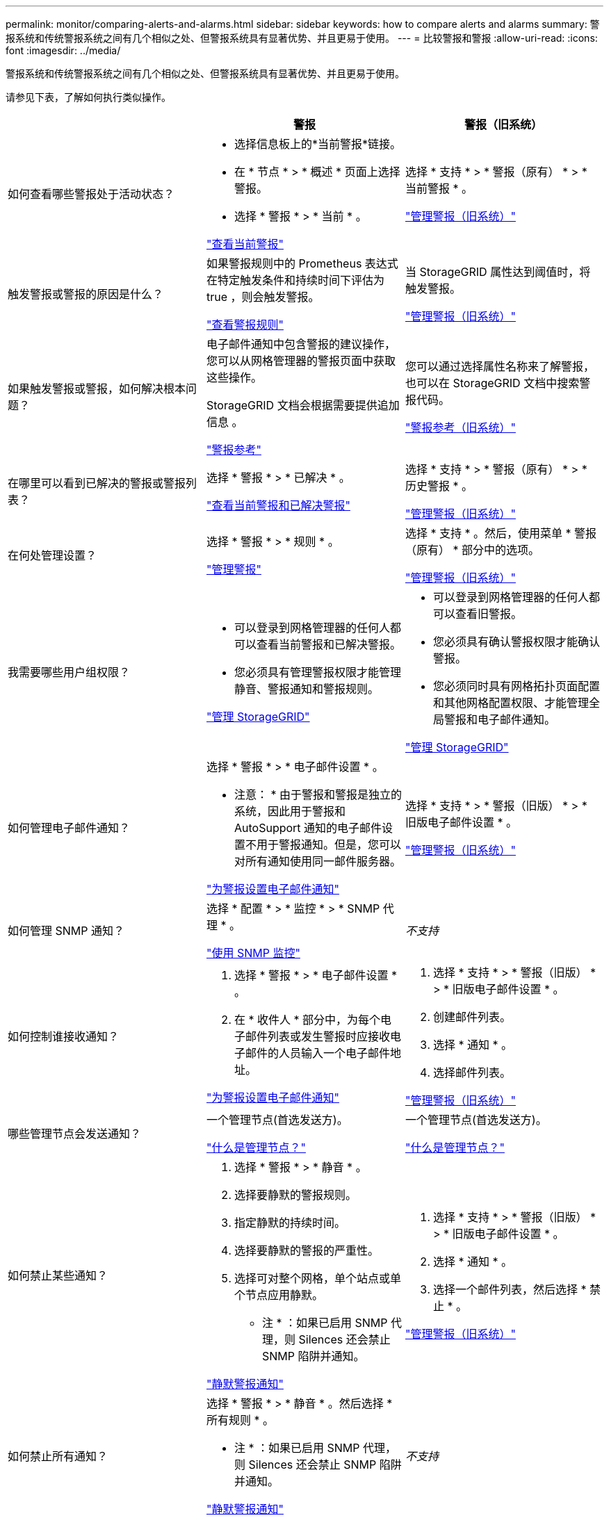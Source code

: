 ---
permalink: monitor/comparing-alerts-and-alarms.html 
sidebar: sidebar 
keywords: how to compare alerts and alarms 
summary: 警报系统和传统警报系统之间有几个相似之处、但警报系统具有显著优势、并且更易于使用。 
---
= 比较警报和警报
:allow-uri-read: 
:icons: font
:imagesdir: ../media/


[role="lead"]
警报系统和传统警报系统之间有几个相似之处、但警报系统具有显著优势、并且更易于使用。

请参见下表，了解如何执行类似操作。

[cols="1a,1a,1a"]
|===
|  | 警报 | 警报（旧系统） 


 a| 
如何查看哪些警报处于活动状态？
 a| 
* 选择信息板上的*当前警报*链接。
* 在 * 节点 * > * 概述 * 页面上选择警报。
* 选择 * 警报 * > * 当前 * 。


link:monitoring-system-health.html#view-current-and-resolved-alerts["查看当前警报"]
 a| 
选择 * 支持 * > * 警报（原有） * > * 当前警报 * 。

link:managing-alarms.html["管理警报（旧系统）"]



 a| 
触发警报或警报的原因是什么？
 a| 
如果警报规则中的 Prometheus 表达式在特定触发条件和持续时间下评估为 true ，则会触发警报。

link:view-alert-rules.html["查看警报规则"]
 a| 
当 StorageGRID 属性达到阈值时，将触发警报。

link:managing-alarms.html["管理警报（旧系统）"]



 a| 
如果触发警报或警报，如何解决根本问题？
 a| 
电子邮件通知中包含警报的建议操作，您可以从网格管理器的警报页面中获取这些操作。

StorageGRID 文档会根据需要提供追加信息 。

link:alerts-reference.html["警报参考"]
 a| 
您可以通过选择属性名称来了解警报，也可以在 StorageGRID 文档中搜索警报代码。

link:alarms-reference.html["警报参考（旧系统）"]



 a| 
在哪里可以看到已解决的警报或警报列表？
 a| 
选择 * 警报 * > * 已解决 * 。

link:monitoring-system-health.html#view-current-and-resolved-alerts["查看当前警报和已解决警报"]
 a| 
选择 * 支持 * > * 警报（原有） * > * 历史警报 * 。

link:managing-alarms.html["管理警报（旧系统）"]



 a| 
在何处管理设置？
 a| 
选择 * 警报 * > * 规则 * 。

link:managing-alerts.html["管理警报"]
 a| 
选择 * 支持 * 。然后，使用菜单 * 警报（原有） * 部分中的选项。

link:managing-alarms.html["管理警报（旧系统）"]



 a| 
我需要哪些用户组权限？
 a| 
* 可以登录到网格管理器的任何人都可以查看当前警报和已解决警报。
* 您必须具有管理警报权限才能管理静音、警报通知和警报规则。


link:../admin/index.html["管理 StorageGRID"]
 a| 
* 可以登录到网格管理器的任何人都可以查看旧警报。
* 您必须具有确认警报权限才能确认警报。
* 您必须同时具有网格拓扑页面配置和其他网格配置权限、才能管理全局警报和电子邮件通知。


link:../admin/index.html["管理 StorageGRID"]



 a| 
如何管理电子邮件通知？
 a| 
选择 * 警报 * > * 电子邮件设置 * 。

* 注意： * 由于警报和警报是独立的系统，因此用于警报和 AutoSupport 通知的电子邮件设置不用于警报通知。但是，您可以对所有通知使用同一邮件服务器。

link:email-alert-notifications.html["为警报设置电子邮件通知"]
 a| 
选择 * 支持 * > * 警报（旧版） * > * 旧版电子邮件设置 * 。

link:managing-alarms.html["管理警报（旧系统）"]



 a| 
如何管理 SNMP 通知？
 a| 
选择 * 配置 * > * 监控 * > * SNMP 代理 * 。

link:using-snmp-monitoring.html["使用 SNMP 监控"]
 a| 
_不支持_



 a| 
如何控制谁接收通知？
 a| 
. 选择 * 警报 * > * 电子邮件设置 * 。
. 在 * 收件人 * 部分中，为每个电子邮件列表或发生警报时应接收电子邮件的人员输入一个电子邮件地址。


link:email-alert-notifications.html["为警报设置电子邮件通知"]
 a| 
. 选择 * 支持 * > * 警报（旧版） * > * 旧版电子邮件设置 * 。
. 创建邮件列表。
. 选择 * 通知 * 。
. 选择邮件列表。


link:managing-alarms.html["管理警报（旧系统）"]



 a| 
哪些管理节点会发送通知？
 a| 
一个管理节点(首选发送方)。

link:../admin/what-admin-node-is.html["什么是管理节点？"]
 a| 
一个管理节点(首选发送方)。

link:../admin/what-admin-node-is.html["什么是管理节点？"]



 a| 
如何禁止某些通知？
 a| 
. 选择 * 警报 * > * 静音 * 。
. 选择要静默的警报规则。
. 指定静默的持续时间。
. 选择要静默的警报的严重性。
. 选择可对整个网格，单个站点或单个节点应用静默。


* 注 * ：如果已启用 SNMP 代理，则 Silences 还会禁止 SNMP 陷阱并通知。

link:silencing-alert-notifications.html["静默警报通知"]
 a| 
. 选择 * 支持 * > * 警报（旧版） * > * 旧版电子邮件设置 * 。
. 选择 * 通知 * 。
. 选择一个邮件列表，然后选择 * 禁止 * 。


link:managing-alarms.html["管理警报（旧系统）"]



 a| 
如何禁止所有通知？
 a| 
选择 * 警报 * > * 静音 * 。然后选择 * 所有规则 * 。

* 注 * ：如果已启用 SNMP 代理，则 Silences 还会禁止 SNMP 陷阱并通知。

link:silencing-alert-notifications.html["静默警报通知"]
 a| 
_不支持_



 a| 
如何自定义条件和触发器？
 a| 
. 选择 * 警报 * > * 规则 * 。
. 选择要编辑的默认规则，或者选择 * 创建自定义规则 * 。


link:editing-alert-rules.html["编辑警报规则"]

link:creating-custom-alert-rules.html["创建自定义警报规则"]
 a| 
. 选择 * 支持 * > * 警报（原有） * > * 全局警报 * 。
. 创建全局自定义警报以覆盖默认警报或监控没有默认警报的属性。


link:managing-alarms.html["管理警报（旧系统）"]



 a| 
如何禁用单个警报？
 a| 
. 选择 * 警报 * > * 规则 * 。
. 选择规则，然后选择 * 编辑规则 * 。
. 清除*Enabled"(已启用)复选框。


link:disabling-alert-rules.html["禁用警报规则"]
 a| 
. 选择 * 支持 * > * 警报（原有） * > * 全局警报 * 。
. 选择规则，然后选择编辑图标。
. 清除*Enabled"(已启用)复选框。


link:managing-alarms.html["管理警报（旧系统）"]

|===